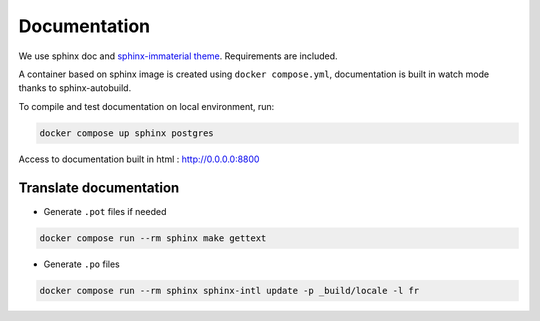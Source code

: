 Documentation
=============

We use sphinx doc and `sphinx-immaterial theme <https://jbms.github.io/sphinx-immaterial/>`_. Requirements are included.

A container based on sphinx image is created using ``docker compose.yml``,
documentation is built in watch mode thanks to sphinx-autobuild.

To compile and test documentation on local environment, run:

.. code-block:: bash

    docker compose up sphinx postgres

Access to documentation built in html : http://0.0.0.0:8800

Translate documentation
-----------------------

- Generate ``.pot`` files if needed

.. code-block:: python

    docker compose run --rm sphinx make gettext

- Generate ``.po`` files

.. code-block:: python

    docker compose run --rm sphinx sphinx-intl update -p _build/locale -l fr
